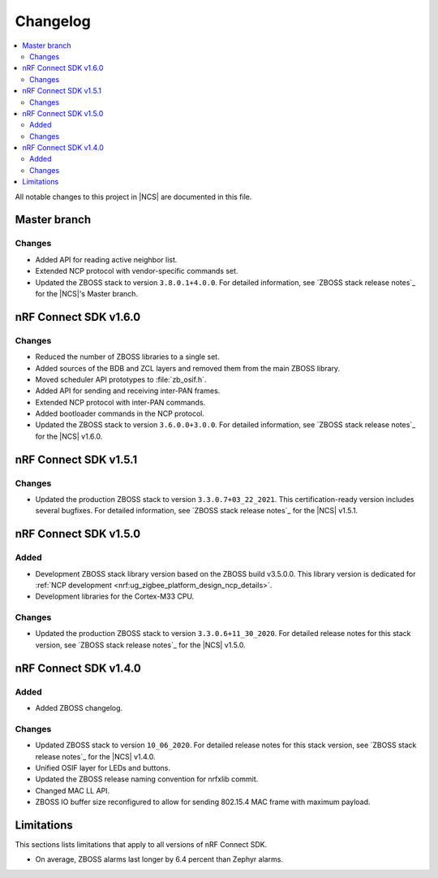 .. _zboss_changelog:

Changelog
#########

.. contents::
   :local:
   :depth: 2

All notable changes to this project in |NCS| are documented in this file.


Master branch
*************

Changes
=======

* Added API for reading active neighbor list.
* Extended NCP protocol with vendor-specific commands set.
* Updated the ZBOSS stack to version ``3.8.0.1+4.0.0``.
  For detailed information, see `ZBOSS stack release notes`_ for the |NCS|'s Master branch.

nRF Connect SDK v1.6.0
**********************

Changes
=======

* Reduced the number of ZBOSS libraries to a single set.
* Added sources of the BDB and ZCL layers and removed them from the main ZBOSS library.
* Moved scheduler API prototypes to :file:`zb_osif.h`.
* Added API for sending and receiving inter-PAN frames.
* Extended NCP protocol with inter-PAN commands.
* Added bootloader commands in the NCP protocol.
* Updated the ZBOSS stack to version ``3.6.0.0+3.0.0``.
  For detailed information, see `ZBOSS stack release notes`_ for the |NCS| v1.6.0.

nRF Connect SDK v1.5.1
**********************

Changes
=======

* Updated the production ZBOSS stack to version ``3.3.0.7+03_22_2021``.
  This certification-ready version includes several bugfixes.
  For detailed information, see `ZBOSS stack release notes`_ for the |NCS| v1.5.1.

nRF Connect SDK v1.5.0
**********************

Added
=====

* Development ZBOSS stack library version based on the ZBOSS build v3.5.0.0.
  This library version is dedicated for :ref:`NCP development <nrf:ug_zigbee_platform_design_ncp_details>`.
* Development libraries for the Cortex-M33 CPU.

Changes
=======

* Updated the production ZBOSS stack to version ``3.3.0.6+11_30_2020``.
  For detailed release notes for this stack version, see `ZBOSS stack release notes`_ for the |NCS| v1.5.0.

nRF Connect SDK v1.4.0
**********************

Added
=====

* Added ZBOSS changelog.

Changes
=======

* Updated ZBOSS stack to version ``10_06_2020``.
  For detailed release notes for this stack version, see `ZBOSS stack release notes`_ for the |NCS| v1.4.0.
* Unified OSIF layer for LEDs and buttons.
* Updated the ZBOSS release naming convention for nrfxlib commit.
* Changed MAC LL API.
* ZBOSS IO buffer size reconfigured to allow for sending 802.15.4 MAC frame with maximum payload.

Limitations
***********

This sections lists limitations that apply to all versions of nRF Connect SDK.

* On average, ZBOSS alarms last longer by 6.4 percent than Zephyr alarms.
